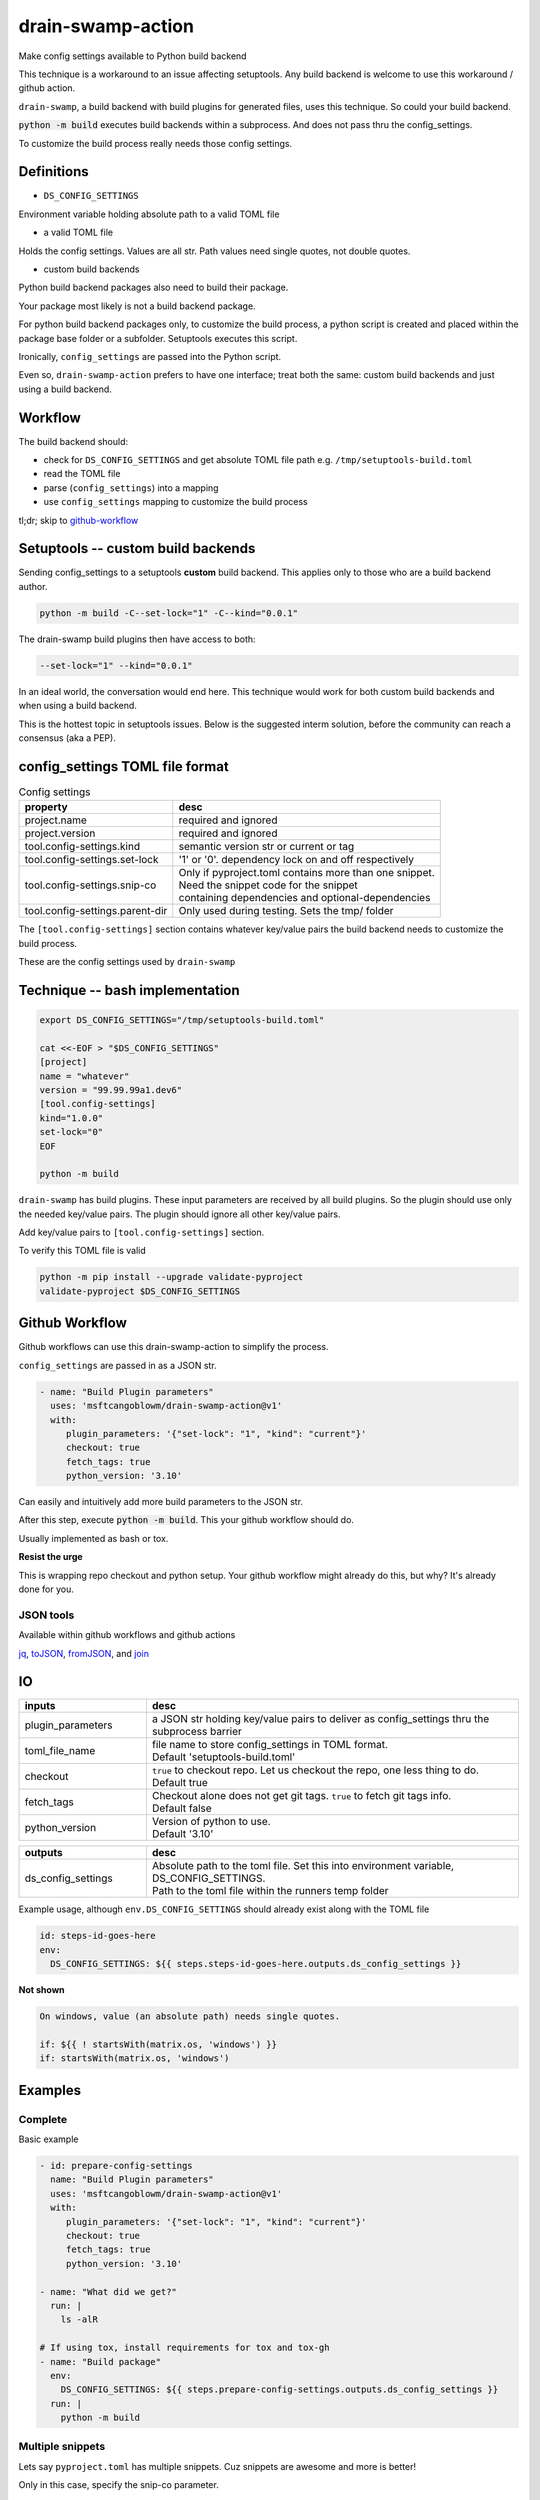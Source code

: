 .. _drain-swamp-action:

drain-swamp-action
===================

Make config settings available to Python build backend

This technique is a workaround to an issue affecting setuptools. Any build backend
is welcome to use this workaround / github action.

``drain-swamp``, a build backend with build plugins for generated files,
uses this technique. So could your build backend.

:code:`python -m build` executes build backends within a subprocess. And
does not pass thru the config_settings.

To customize the build process really needs those config settings.

Definitions
------------

- ``DS_CONFIG_SETTINGS``

Environment variable holding absolute path to a valid TOML file

- a valid TOML file

Holds the config settings. Values are all str. Path values need
single quotes, not double quotes.

- custom build backends

Python build backend packages also need to build their package.

Your package most likely is not a build backend package.

For python build backend packages only, to customize the build process,
a python script is created and placed within the package base folder
or a subfolder. Setuptools executes this script.

Ironically, ``config_settings`` are passed into the Python script.

Even so, ``drain-swamp-action`` prefers to have one interface; treat
both the same: custom build backends and just using a build backend.

Workflow
---------

The build backend should:

- check for ``DS_CONFIG_SETTINGS`` and get absolute TOML file path
  e.g. ``/tmp/setuptools-build.toml``
- read the TOML file
- parse (``config_settings``) into a mapping
- use ``config_settings`` mapping to customize the build process

tl;dr; skip to github-workflow_

.. _custom-build-backends:

Setuptools -- custom build backends
------------------------------------

Sending config_settings to a setuptools **custom** build backend. This
applies only to those who are a build backend author.

.. code-block:: shell

   python -m build -C--set-lock="1" -C--kind="0.0.1"

The drain-swamp build plugins then have access to both:

.. code-block:: text

   --set-lock="1" --kind="0.0.1"

In an ideal world, the conversation would end here. This technique
would work for both custom build backends and when using a build backend.

This is the hottest topic in setuptools issues. Below is the suggested
interm solution, before the community can reach a consensus (aka a PEP).

config_settings TOML file format
---------------------------------

.. csv-table:: Config settings
   :header: property, desc
   :widths: auto

   "project.name", "required and ignored"
   "project.version", "required and ignored"
   "tool.config-settings.kind", "semantic version str or current or tag"
   "tool.config-settings.set-lock", "'1' or '0'. dependency lock on and off respectively"
   "tool.config-settings.snip-co", "| Only if pyproject.toml contains more than one snippet.
   | Need the snippet code for the snippet
   | containing dependencies and optional-dependencies"
   "tool.config-settings.parent-dir", "Only used during testing. Sets the tmp/ folder"

The ``[tool.config-settings]`` section contains whatever key/value pairs
the build backend needs to customize the build process.

These are the config settings used by ``drain-swamp``

Technique -- bash implementation
---------------------------------

.. code-block:: text

   export DS_CONFIG_SETTINGS="/tmp/setuptools-build.toml"

   cat <<-EOF > "$DS_CONFIG_SETTINGS"
   [project]
   name = "whatever"
   version = "99.99.99a1.dev6"
   [tool.config-settings]
   kind="1.0.0"
   set-lock="0"
   EOF

   python -m build

``drain-swamp`` has build plugins. These input parameters are received
by all build plugins. So the plugin should use only the needed key/value pairs.
The plugin should ignore all other key/value pairs.

Add key/value pairs to ``[tool.config-settings]`` section.

To verify this TOML file is valid

.. code-block:: shell

   python -m pip install --upgrade validate-pyproject
   validate-pyproject $DS_CONFIG_SETTINGS

.. _github-workflow:

Github Workflow
----------------

Github workflows can use this drain-swamp-action to simplify the process.

``config_settings`` are passed in as a JSON str.

.. code-block:: text

   - name: "Build Plugin parameters"
     uses: 'msftcangoblowm/drain-swamp-action@v1'
     with:
        plugin_parameters: '{"set-lock": "1", "kind": "current"}'
        checkout: true
        fetch_tags: true
        python_version: '3.10'

Can easily and intuitively add more build parameters to the JSON str.

After this step, execute :code:`python -m build`. This your github
workflow should do.

Usually implemented as bash or tox.

**Resist the urge**

This is wrapping repo checkout and python setup. Your github workflow
might already do this, but why? It's already done for you.

JSON tools
"""""""""""

Available within github workflows and github actions

jq_, toJSON_, fromJSON_, and join_

.. _jq: https://stedolan.github.io/jq/
.. _fromJSON: https://docs.github.com/en/actions/writing-workflows/choosing-what-your-workflow-does/evaluate-expressions-in-workflows-and-actions#fromjson
.. _toJSON: https://docs.github.com/en/actions/writing-workflows/choosing-what-your-workflow-does/evaluate-expressions-in-workflows-and-actions#tojson
.. _join: https://docs.github.com/en/actions/writing-workflows/choosing-what-your-workflow-does/evaluate-expressions-in-workflows-and-actions#join

.. _drain-swamp-action-inputs:

IO
---

.. csv-table::
   :header: inputs, desc
   :widths: 120, 350

   "plugin_parameters", "a JSON str holding key/value pairs to deliver as config_settings thru the subprocess barrier"
   "toml_file_name", "| file name to store config_settings in TOML format.
   | Default \'setuptools-build.toml\'"
   "checkout", "| ``true`` to checkout repo. Let us checkout the repo, one less thing to do.
   | Default true"
   "fetch_tags", "| Checkout alone does not get git tags. ``true`` to fetch git tags info.
   | Default false"
   "python_version", "| Version of python to use.
   | Default \'3.10\'"

.. csv-table::
   :header: outputs, desc
   :widths: 120, 350

   "ds_config_settings", "| Absolute path to the toml file. Set this into environment variable, DS_CONFIG_SETTINGS.
   | Path to the toml file within the runners temp folder"

Example usage, although ``env.DS_CONFIG_SETTINGS`` should already exist
along with the TOML file

.. code-block:: text

   id: steps-id-goes-here
   env:
     DS_CONFIG_SETTINGS: ${{ steps.steps-id-goes-here.outputs.ds_config_settings }}

**Not shown**

.. code-block:: text

   On windows, value (an absolute path) needs single quotes.

   if: ${{ ! startsWith(matrix.os, 'windows') }}
   if: startsWith(matrix.os, 'windows')

.. _drain-swamp-action-examples:

Examples
---------

.. _github-workflow-example-multiple-snippets:

Complete
"""""""""

Basic example

.. code-block:: text

   - id: prepare-config-settings
     name: "Build Plugin parameters"
     uses: 'msftcangoblowm/drain-swamp-action@v1'
     with:
        plugin_parameters: '{"set-lock": "1", "kind": "current"}'
        checkout: true
        fetch_tags: true
        python_version: '3.10'

   - name: "What did we get?"
     run: |
       ls -alR

   # If using tox, install requirements for tox and tox-gh
   - name: "Build package"
     env:
       DS_CONFIG_SETTINGS: ${{ steps.prepare-config-settings.outputs.ds_config_settings }}
     run: |
       python -m build

.. note: Windows paths

   On Windows, single quotes preserves (the backslashes in) the path. Add single quotes
   around ``env.DS_CONFIG_SETTINGS``'s value

Multiple snippets
""""""""""""""""""

Lets say ``pyproject.toml`` has multiple snippets. Cuz snippets are
awesome and more is better!

Only in this case, specify the snip-co parameter.

.. code-block:: text

   - name: "Build Plugin parameters"
     uses: 'msftcangoblowm/drain-swamp-action@v1'
     with:
        plugin_parameters: '{"set-lock": "1", "kind": "current", "snip-co": "little_shop_of_horrors_shrine_candles"}'

Checks out repo and setup python py310 without the cache.

If there is only one snippet, ``snip-co`` is inferred; so unnecessary.

If a ``snip-co`` is needed, don't provide an incorrect ``snip-co``. That
would result in an exception.

The refresh links plugin expects the snippet to contain: dependencies and optional-dependencies.

For the love of cringe and cosplay, the snippet codes are movie references with
cringe scenes. Something in a scene or what's cringe about the scene are good
candidates for a ``snip-co``.
